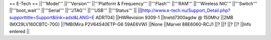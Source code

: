 == E-Tech ==
||'''Model''' ||'''Version''' ||'''Platform & Frequency''' ||'''Flash''' ||'''RAM''' ||'''Wireless NIC''' ||'''Switch''' ||'''boot_wait''' ||'''Serial''' ||'''JTAG''' ||'''USB''' ||'''Status''' ||
||[http://www.e-tech.nu/Support_Detail.php?supporttitle=Support&link=adsl&LANG=E ADRT04] ||HWRevision 9309-1 ||tnetd7300agdw  @ 150Mhz ||2MB (MX29LV160CBTC-70G) ||?MB(Mira P2V64S40ETP-G6  59AE6VW) ||None ||Marvel 88E6060-RCJ1 ||? ||? ||? ||? ||Info entered ||
